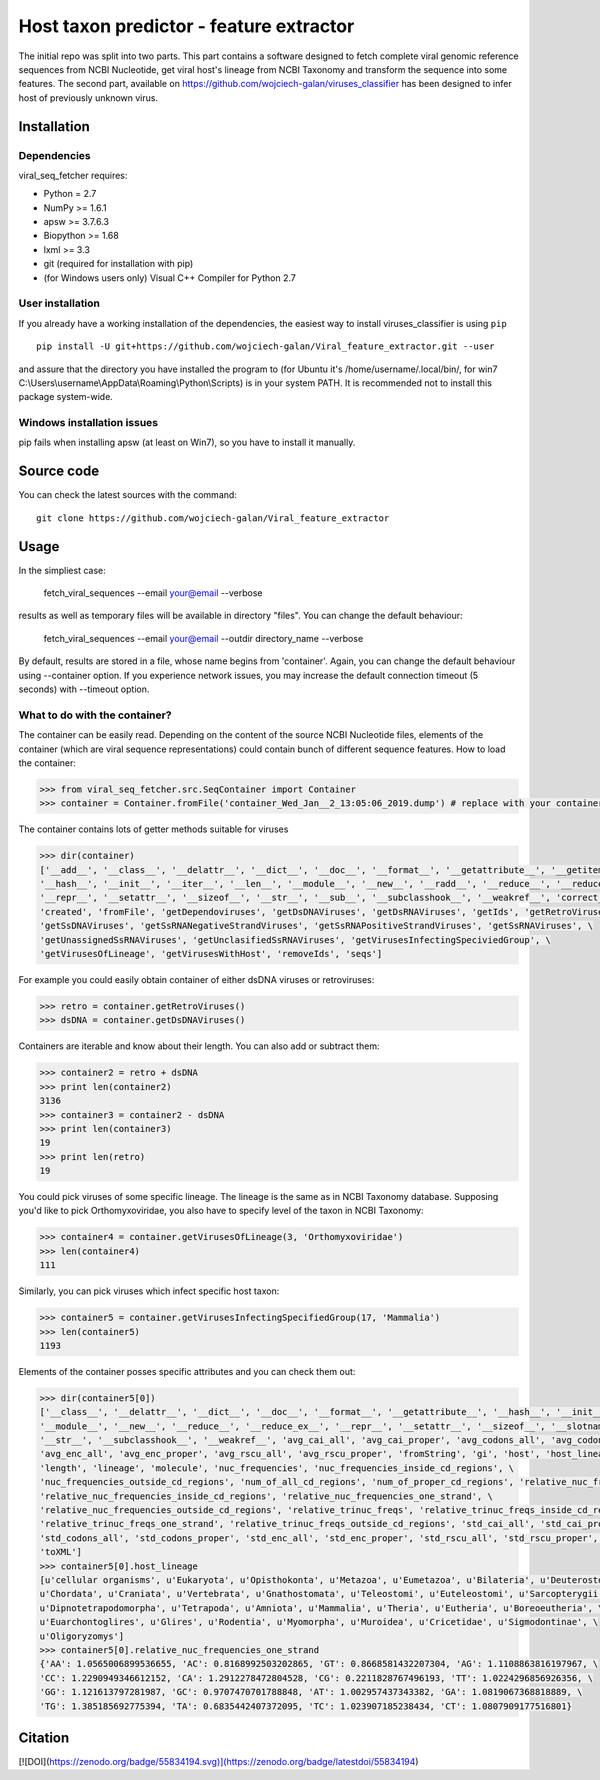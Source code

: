 .. -*- mode: rst -*-
Host taxon predictor - feature extractor
====
The initial repo was split into two parts. This part contains a software designed to fetch complete viral genomic
reference sequences from NCBI Nucleotide, get viral host's lineage from NCBI Taxonomy and transform the sequence into
some features. The second part, available on https://github.com/wojciech-galan/viruses_classifier has been designed to
infer host of previously unknown virus.

Installation
------------

Dependencies
~~~~~~~~~~~~

viral_seq_fetcher requires:

- Python = 2.7
- NumPy >= 1.6.1
- apsw >= 3.7.6.3
- Biopython >= 1.68
- lxml >= 3.3
- git (required for installation with pip)
- (for Windows users only) Visual C++ Compiler for Python 2.7 


User installation
~~~~~~~~~~~~~~~~~

If you already have a working installation of the dependencies,
the easiest way to install viruses_classifier is using ``pip`` ::

    pip install -U git+https://github.com/wojciech-galan/Viral_feature_extractor.git --user

and assure that the directory you have installed the program to (for Ubuntu it's /home/username/.local/bin/, for win7 C:\\Users\\username\\AppData\\Roaming\\Python\\Scripts) is in your system PATH. It is recommended not to install this package system-wide.

Windows installation issues
~~~~~~~~~~~~~~~~~~~~~~~~~~~
pip fails when installing apsw (at least on Win7), so you have to install it manually.


Source code
-----------

You can check the latest sources with the command::

    git clone https://github.com/wojciech-galan/Viral_feature_extractor



Usage
-----

In the simpliest case:

    fetch_viral_sequences --email your@email --verbose

results as well as temporary files will be available in directory "files". You can change the default behaviour:

    fetch_viral_sequences --email your@email --outdir directory_name --verbose

By default, results are stored in a file, whose name begins from 'container'. Again, you can change the default behaviour
using --container option. If you experience network issues, you may increase the default connection timeout (5 seconds)
with --timeout option.


What to do with the container?
~~~~~~~~~~~~

The container can be easily read. Depending on the content of the source NCBI Nucleotide files, elements of the container
(which are viral sequence representations) could contain bunch of different sequence features.
How to load the container:

.. code:: python

    >>> from viral_seq_fetcher.src.SeqContainer import Container
    >>> container = Container.fromFile('container_Wed_Jan__2_13:05:06_2019.dump') # replace with your container file path

The container contains lots of getter methods suitable for viruses

.. code:: python

    >>> dir(container)
    ['__add__', '__class__', '__delattr__', '__dict__', '__doc__', '__format__', '__getattribute__', '__getitem__', \
    '__hash__', '__init__', '__iter__', '__len__', '__module__', '__new__', '__radd__', '__reduce__', '__reduce_ex__', \
    '__repr__', '__setattr__', '__sizeof__', '__str__', '__sub__', '__subclasshook__', '__weakref__', 'correct_path', \
    'created', 'fromFile', 'getDependoviruses', 'getDsDNAViruses', 'getDsRNAViruses', 'getIds', 'getRetroViruses', \
    'getSsDNAViruses', 'getSsRNANegativeStrandViruses', 'getSsRNAPositiveStrandViruses', 'getSsRNAViruses', \
    'getUnassignedSsRNAViruses', 'getUnclasifiedSsRNAViruses', 'getVirusesInfectingSpeciviedGroup', \
    'getVirusesOfLineage', 'getVirusesWithHost', 'removeIds', 'seqs']

For example you could easily obtain container of  either dsDNA viruses or retroviruses:

.. code:: python

    >>> retro = container.getRetroViruses()
    >>> dsDNA = container.getDsDNAViruses()

Containers are iterable and know about their length. You can also add or subtract them:

.. code:: python

    >>> container2 = retro + dsDNA
    >>> print len(container2)
    3136
    >>> container3 = container2 - dsDNA
    >>> print len(container3)
    19
    >>> print len(retro)
    19

You could pick viruses of some specific lineage. The lineage is the same as in NCBI Taxonomy database. Supposing you'd
like to pick Orthomyxoviridae, you also have to specify level of the taxon in NCBI Taxonomy:

.. code:: python

    >>> container4 = container.getVirusesOfLineage(3, 'Orthomyxoviridae')
    >>> len(container4)
    111

Similarly, you can pick viruses which infect specific host taxon:

.. code:: python

    >>> container5 = container.getVirusesInfectingSpecifiedGroup(17, 'Mammalia')
    >>> len(container5)
    1193

Elements of the container posses specific attributes and you can check them out:

.. code:: python

    >>> dir(container5[0])
    ['__class__', '__delattr__', '__dict__', '__doc__', '__format__', '__getattribute__', '__hash__', '__init__', \
    '__module__', '__new__', '__reduce__', '__reduce_ex__', '__repr__', '__setattr__', '__sizeof__', '__slotnames__', \
    '__str__', '__subclasshook__', '__weakref__', 'avg_cai_all', 'avg_cai_proper', 'avg_codons_all', 'avg_codons_proper', \
    'avg_enc_all', 'avg_enc_proper', 'avg_rscu_all', 'avg_rscu_proper', 'fromString', 'gi', 'host', 'host_lineage', \
    'length', 'lineage', 'molecule', 'nuc_frequencies', 'nuc_frequencies_inside_cd_regions', \
    'nuc_frequencies_outside_cd_regions', 'num_of_all_cd_regions', 'num_of_proper_cd_regions', 'relative_nuc_frequencies', \
    'relative_nuc_frequencies_inside_cd_regions', 'relative_nuc_frequencies_one_strand', \
    'relative_nuc_frequencies_outside_cd_regions', 'relative_trinuc_freqs', 'relative_trinuc_freqs_inside_cd_regions', \
    'relative_trinuc_freqs_one_strand', 'relative_trinuc_freqs_outside_cd_regions', 'std_cai_all', 'std_cai_proper', \
    'std_codons_all', 'std_codons_proper', 'std_enc_all', 'std_enc_proper', 'std_rscu_all', 'std_rscu_proper', 'strand', \
    'toXML']
    >>> container5[0].host_lineage
    [u'cellular organisms', u'Eukaryota', u'Opisthokonta', u'Metazoa', u'Eumetazoa', u'Bilateria', u'Deuterostomia', \
    u'Chordata', u'Craniata', u'Vertebrata', u'Gnathostomata', u'Teleostomi', u'Euteleostomi', u'Sarcopterygii', \
    u'Dipnotetrapodomorpha', u'Tetrapoda', u'Amniota', u'Mammalia', u'Theria', u'Eutheria', u'Boreoeutheria', \
    u'Euarchontoglires', u'Glires', u'Rodentia', u'Myomorpha', u'Muroidea', u'Cricetidae', u'Sigmodontinae', \
    u'Oligoryzomys']
    >>> container5[0].relative_nuc_frequencies_one_strand
    {'AA': 1.0565006899536655, 'AC': 0.8168992503202865, 'GT': 0.8668581432207304, 'AG': 1.1108863816197967, \
    'CC': 1.2290949346612152, 'CA': 1.2912278472804528, 'CG': 0.2211828767496193, 'TT': 1.0224296856926356, \
    'GG': 1.121613797281987, 'GC': 0.9707470701788848, 'AT': 1.002957437343382, 'GA': 1.0819067368818889, \
    'TG': 1.385185692775394, 'TA': 0.6835442407372095, 'TC': 1.023907185238434, 'CT': 1.0807909177516801}

Citation
--------

[![DOI](https://zenodo.org/badge/55834194.svg)](https://zenodo.org/badge/latestdoi/55834194)

